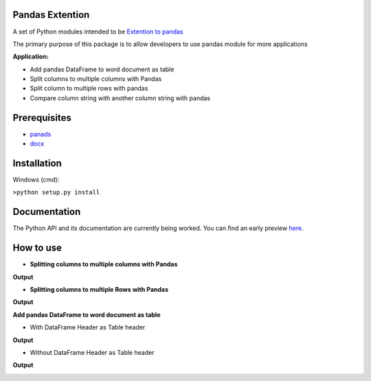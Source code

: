 _____________________
Pandas Extention
_____________________
A set of Python modules intended to be `Extention to pandas  <https://github.com/malneni/PdExt>`_

The primary purpose of this package is to allow developers to use pandas module for more applications

**Application:**

- Add pandas DataFrame to word document as table
- Split columns to multiple columns with Pandas
- Split column to multiple rows with pandas

- Compare column string with another column string with pandas

________________
Prerequisites
________________
- `panads <https://pypi.org/project/pandas/>`_
- `docx <https://pypi.org/project/python-docx/>`_

________________
Installation
________________
Windows (cmd):

``>python setup.py install``


________________
Documentation
________________
The Python API and its documentation are currently being worked.
You can find an early preview `here <https://pdext.readthedocs.io/en/latest/>`_.

________________
How to use
________________
- **Splitting columns to multiple columns with Pandas**

.. image:: /Pictures/Capture1.PNG
**Output**

.. image:: /Pictures/Capture1_output.PNG

- **Splitting columns to multiple Rows with Pandas**

.. image:: /Pictures/Capture2.PNG
**Output**

.. image:: /Pictures/Capture2_output.PNG

**Add pandas DataFrame to word document as table**

- With DataFrame Header as Table header
.. image:: /Pictures/Capture3.PNG
**Output**

.. image:: /Pictures/Capture3_output.PNG

- Without DataFrame Header as Table header
.. image:: /Pictures/Capture4.PNG
**Output**

.. image:: /Pictures/Capture4_output.PNG
